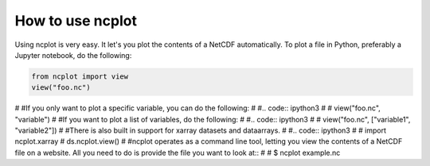 How to use ncplot 
---------------------------

Using ncplot is very easy. It let's you plot the contents of a NetCDF automatically. To plot a file in Python, preferably a Jupyter notebook, do the following:

.. code:: ipython3

    from ncplot import view
    view("foo.nc")
#
#If you only want to plot a specific variable, you can do the following:
#
#.. code:: ipython3
#    
#    view("foo.nc", "variable")
#
#If you want to plot a list of variables, do the following:
#
#.. code:: ipython3
#
#    view("foo.nc", ["variable1", "variable2"])
#
#There is also built in support for xarray datasets and dataarrays.
#
#.. code:: ipython3
#
#    import ncplot.xarray
#    ds.ncplot.view()
#
#ncplot operates as a command line tool, letting you view the contents of a NetCDF file on a website. All you need to do is provide the file you want to look at::
#
#    $ ncplot example.nc

